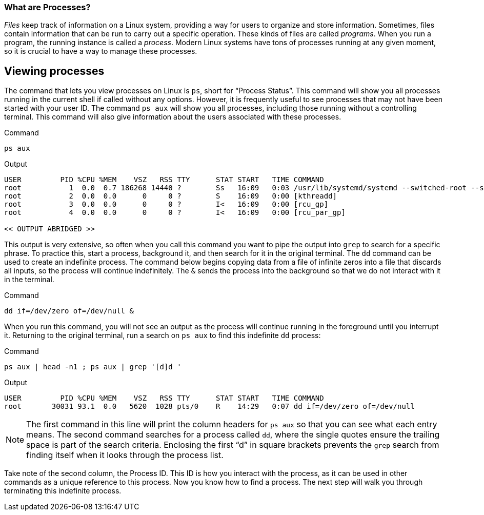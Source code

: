 === What are Processes?

_Files_ keep track of information on a Linux system, providing a way for
users to organize and store information. Sometimes, files contain
information that can be run to carry out a specific operation. These
kinds of files are called _programs_. When you run a program, the
running instance is called a _process_. Modern Linux systems have tons
of processes running at any given moment, so it is crucial to have a way
to manage these processes.

== Viewing processes

The command that lets you view processes on Linux is `+ps+`, short for
"`Process Status`". This command will show you all processes running in
the current shell if called without any options. However, it is
frequently useful to see processes that may not have been started with
your user ID. The command `+ps aux+` will show you all processes,
including those running without a controlling terminal. This command
will also give information about the users associated with these
processes.

.Command
[source,bash,subs="+macros,+attributes",role=execute]
----
ps aux
----

.Output
[source,text]
----
USER         PID %CPU %MEM    VSZ   RSS TTY      STAT START   TIME COMMAND
root           1  0.0  0.7 186268 14440 ?        Ss   16:09   0:03 /usr/lib/systemd/systemd --switched-root --system --deserialize 17
root           2  0.0  0.0      0     0 ?        S    16:09   0:00 [kthreadd]
root           3  0.0  0.0      0     0 ?        I<   16:09   0:00 [rcu_gp]
root           4  0.0  0.0      0     0 ?        I<   16:09   0:00 [rcu_par_gp]

<< OUTPUT ABRIDGED >>
----

This output is very extensive, so often when you call this command you
want to pipe the output into `+grep+` to search for a specific phrase.
To practice this, start a process, background it, and then search for it
in the original terminal. The `+dd+` command can be used to create an
indefinite process. The command below begins copying data from a file of
infinite zeros into a file that discards all inputs, so the process will
continue indefinitely. The `+&+` sends the process into the background
so that we do not interact with it in the terminal.

.Command
[source,bash,subs="+macros,+attributes",role=execute]
----
dd if=/dev/zero of=/dev/null &
----

When you run this command, you will not see an output as the process
will continue running in the foreground until you interrupt it.
Returning to the original terminal, run a search on `+ps aux+` to find
this indefinite `+dd+` process:

.Command
[source,bash,subs="+macros,+attributes",role=execute]
----
ps aux | head -n1 ; ps aux | grep '[d]d '
----

.Output
[source,text]
----
USER         PID %CPU %MEM    VSZ   RSS TTY      STAT START   TIME COMMAND
root       30031 93.1  0.0   5620  1028 pts/0    R    14:29   0:07 dd if=/dev/zero of=/dev/null
----

NOTE: The first command in this line will print the column headers for
`+ps aux+` so that you can see what each entry means. The second command
searches for a process called `+dd+`, where the single quotes ensure the
trailing space is part of the search criteria. Enclosing the first "`d`"
in square brackets prevents the `+grep+` search from finding itself when
it looks through the process list.

Take note of the second column, the
Process ID. This ID is how you interact with the process, as it can be
used in other commands as a unique reference to this process. Now you
know how to find a process. The next step will walk you through
terminating this indefinite process.
